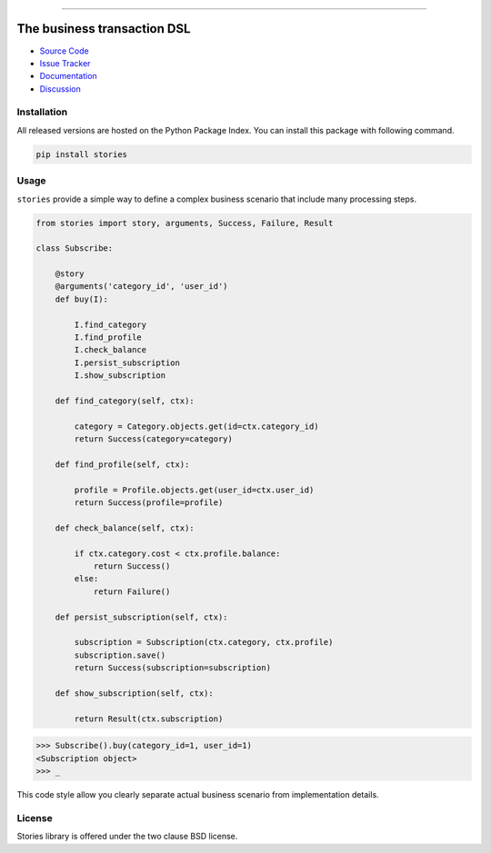 
.. |travis| image:: https://travis-ci.org/dry-python/stories.svg?branch=master
    :target: https://travis-ci.org/dry-python/stories

.. |codecov| image:: https://codecov.io/gh/dry-python/stories/branch/master/graph/badge.svg
    :target: https://codecov.io/gh/dry-python/stories

.. |docs| image:: https://readthedocs.org/projects/stories/badge/?version=latest
    :target: https://stories.readthedocs.io/en/latest/?badge=latest

.. |gitter| image:: https://badges.gitter.im/dry-python/stories.svg
    :target: https://gitter.im/dry-python/stories

.. |pypi| image:: https://img.shields.io/pypi/v/stories.svg
    :target: https://pypi.python.org/pypi/stories/

.. |black| image:: https://img.shields.io/badge/code%20style-black-000000.svg
    :target: https://github.com/ambv/black

.. image:: https://raw.githubusercontent.com/dry-python/brand/master/logo/stories.png

|travis| |codecov| |docs| |gitter| |pypi| |black|

----

The business transaction DSL
============================

- `Source Code`_
- `Issue Tracker`_
- `Documentation`_
- `Discussion`_

Installation
------------

All released versions are hosted on the Python Package Index.  You can
install this package with following command.

.. code:: bash

    pip install stories

Usage
-----

``stories`` provide a simple way to define a complex business scenario
that include many processing steps.

.. code:: python

    from stories import story, arguments, Success, Failure, Result

    class Subscribe:

        @story
        @arguments('category_id', 'user_id')
        def buy(I):

            I.find_category
            I.find_profile
            I.check_balance
            I.persist_subscription
            I.show_subscription

        def find_category(self, ctx):

            category = Category.objects.get(id=ctx.category_id)
            return Success(category=category)

        def find_profile(self, ctx):

            profile = Profile.objects.get(user_id=ctx.user_id)
            return Success(profile=profile)

        def check_balance(self, ctx):

            if ctx.category.cost < ctx.profile.balance:
                return Success()
            else:
                return Failure()

        def persist_subscription(self, ctx):

            subscription = Subscription(ctx.category, ctx.profile)
            subscription.save()
            return Success(subscription=subscription)

        def show_subscription(self, ctx):

            return Result(ctx.subscription)

.. code:: python

    >>> Subscribe().buy(category_id=1, user_id=1)
    <Subscription object>
    >>> _

This code style allow you clearly separate actual business scenario
from implementation details.

License
-------

Stories library is offered under the two clause BSD license.

.. _source code: https://github.com/dry-python/stories
.. _issue tracker: https://github.com/dry-python/stories/issues
.. _documentation: https://stories.readthedocs.io/en/latest/
.. _discussion: https://gitter.im/dry-python/stories
